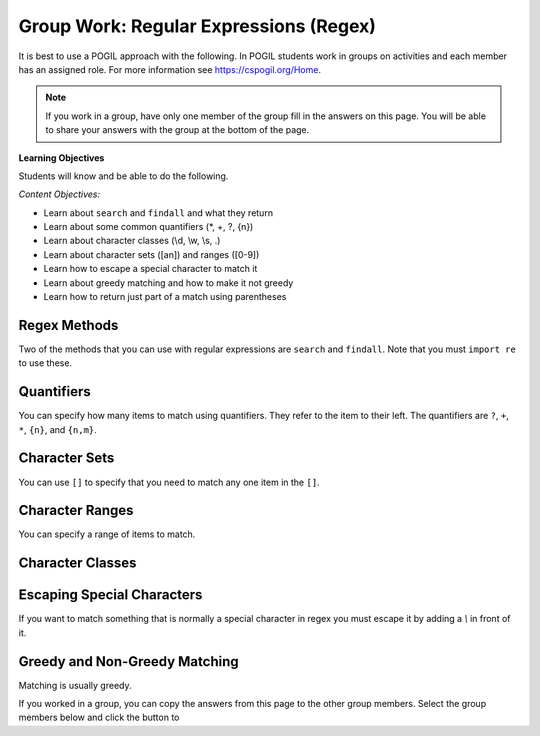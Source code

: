 Group Work: Regular Expressions (Regex)
----------------------------------------

It is best to use a POGIL approach with the following. In POGIL students work
in groups on activities and each member has an assigned role.  For more information see `https://cspogil.org/Home <https://cspogil.org/Home>`_.

.. note::

   If you work in a group, have only one member of the group fill in the answers on this page.  You will be able to share your answers with the group at the bottom of the page.

**Learning Objectives**

Students will know and be able to do the following.

*Content Objectives:*

* Learn about ``search`` and ``findall`` and what they return
* Learn about some common quantifiers (\*, +, ?, {n})
* Learn about character classes (\\d, \\w, \\s, .)
* Learn about character sets ([an]) and ranges ([0-9])
* Learn how to escape a special character to match it
* Learn about greedy matching and how to make it not greedy
* Learn how to return just part of a match using parentheses

Regex Methods
====================================

Two of the methods that you can use with regular expressions are ``search`` and
``findall``.  Note that you must ``import re`` to use these.

.. activecode:: regex_methods_ex
    :caption: Regular expression methods

    Run the code below to see what it prints.
    ~~~~
    import re
    str = "The rain in Spain"

    # try the search method
    x = re.search("ai", str)
    print(x)

    # show what happens if you check the result
    if x:
       print(True)
    else:
       print(False)

    # try the search method again
    x = re.search("blue", str)

    # show what happens if you check the result
    print(x)
    if x:
       print(True)
    else:
       print(False)

    # try the findall method
    y = re.findall("ai", str)
    print(y)
    y = re.findall("blue", str)
    print(y)

.. fillintheblank:: regex_findall_return_type_fitb
    :practice: T

    What type of thing does ``findall`` return?

    - :list: The findall method returns a list of items that matched
      :.*: What type of thing was last printed?

.. fillintheblank:: regex_search_not_found_return_fitb
    :practice: T

    What does ``search`` return if no match is found?

    - :None: The search method returns None if no match was found
      :none: Remember that this keyword starts with a capital letter
      :.*: What was the second thing printed?

.. fillintheblank:: regex_search_fitb
    :practice: T

    Which method returns information about the first match as an object?

    - :search: The search method returns a MatchObject
      :.*: Look at the code above.

Quantifiers
============================

You can specify how many items to match using quantifiers. They refer to the
item to their left. The quantifiers are ``?``, ``+``, ``*``, ``{n}``, and ``{n,m}``.

.. activecode:: regex_match_chars_ex_v2
    :caption: Matching characters

    Run the code below to see what it prints.
    ~~~~
    import re

    str1 = "ab abc abcc abcccc abbccc aabbcc"
    res1 = re.findall("abc+", str1)
    print(res1)

    str2 = "color colour colouur"
    res2 = re.findall("colou?r", str2)
    print(res2)

    str3 = "b bo boo booo booooo"
    res3 = re.findall("bo*", str3)
    print(res3)

    str4 = "ab abc abcc abcccc abbccc aabbcc"
    res4 = re.findall("abc{2}", str4)
    print(res4)

    str5 = "ab abc abcc abcccc abbccc aabbcc"
    res5 = re.findall("abc{1,3}", str5)
    print(res5)

.. mchoice:: regex_quant_2_mc
    :practice: T
    :answer_a: 0 to many
    :answer_b: 0 to 2
    :answer_c: exactly 2
    :answer_d: 2 or more
    :correct: d
    :feedback_a: No, this would be 'c*'
    :feedback_b: No, this would be just 'c'
    :feedback_c: No, it will match strings that have more than 2 c's in a row.
    :feedback_d: This will match 2 c's but there can be more in the string.

    How many c's must there be in a row for c{2} to match at least part of the string?

.. fillintheblank:: regex_digit_fitb
    :practice: T

    What characters are used to match a digit?

    - :\\d: The backslash d is used to match any digit
      :d: You are missing something before the d
      :.*: Run the code above

.. dragndrop:: regex_quant_v2_dnd
    :practice: T
    :feedback: Look at the code above.
    :match_1: ?|||Zero to one
    :match_2: *|||Zero to many
    :match_3: +|||One to many
    :match_4: {2}|||Two
    :match_5: {1,3}|||One, two, or three

    Drag each symbol to the number of items it matches.

Character Sets
==================

You can use ``[]`` to specify that you need to match any one item in the ``[]``.

.. activecode:: regex_char_sets
    :caption: Matching character sets

    Run the code below to see what it prints.
    ~~~~
    import re

    str1 = "ben bean been ban bottom"
    res1 = re.findall("b[ea]n", str1)
    print(res1)

.. mchoice:: regex_char_sets_meaning
   :answer_a: Match either an 'e' or 'a' one time
   :answer_b: Match 'ae' one time
   :answer_c: Match either an 'e' or 'a' one to many times
   :answer_d: Match 'ae' one to many times
   :correct: a
   :feedback_a: It will match one of the items listed in []
   :feedback_b: It will match one of the items listed in []
   :feedback_c: This would be true if it was [ae]+
   :feedback_d: This would be true if it was (ae)+

   What does ``[ea]`` mean?


Character Ranges
===================

You can specify a range of items to match.

.. activecode:: regex_char_ranges-digits
    :caption: Matching character sets

    Run the code below to see what it prints.
    ~~~~
    import re

    str1 = "832 3928.23 382.28378 5 92,000 32-928 +32 -32"
    res1 = re.findall("[0-9.]+", str1)
    print(res1)


.. mchoice:: regex_char_range_digits
   :answer_a: Match any digit or period one or more times
   :answer_b: Match any digit or anything that isn't a new line one or more times
   :answer_c: Match any digit or period zero to many times
   :answer_d: Match any digit or anything that isn't a new line zero to many times
   :correct: d
   :feedback_a: Items in the [] match themselves and are not treated as special characters other than '-'
   :feedback_b: The period in a [] just means match a period
   :feedback_c: The + outside of the [] means match one or more
   :feedback_d: The period in a [] just means match a period and the + means match one or more times

   What does ``[0-9.]+`` mean?


Character Classes
============================

.. activecode:: regex_char_classes_v2
    :caption: Matching character classes

    Run the code below to see what it prints.
    ~~~~
    import re

    str1 = "mat met m3t m!t m t mitten"
    res1 = re.findall("m.t", str1)
    print(res1)

    str2 = "barbarer5@umich.edu uche@umich.edu lucy@umich.edu"
    res2 = re.findall("\w+@\w+", str2)
    print(res2)

    str3 = "mat met m3t m!t mitten"
    res3 = re.findall("\sm.t\s", str3)
    print(res3)

    str4 = "0013 23 093 000029 320 888"
    res4 = re.findall("0*\d\d", str4)
    print(res4)



.. dragndrop:: regex_char_classes_dnd
    :practice: T
    :feedback: Look at the code above.
    :match_1: .|||Any single character other than a newline
    :match_2: \d|||A digit (0-9)
    :match_3: \w|||A word character which is alphanumeric plus underscore
    :match_4: \s|||A whitespace character (including space, tab, and newline)

    Drag each item to what it matches


.. activecode:: regex_char_classes_uppercase
    :caption: Matching character classes

    Run the code below to see what it prints.
    ~~~~
    import re

    str1 = 'From: stephen.marquard@uct.ac.za Sat Jan walk@12  5 09:14:16 2008'
    res1 = re.findall('\S+@\S+', str1)
    print(res1)

    str2 = "What?  Come here, 24601!"
    res2 = re.findall("\W+", str2)
    print(res2)

    res3 = re.findall("\D+", str2)
    print(res3)


.. dragndrop:: regex_char_classes2_dnd
    :practice: T
    :feedback: Look at the code above.
    :match_1: \W|||Any non-word character (not alphanumeric or underscore)
    :match_2: \S|||Any non-whitespace character (not space, tab, or newline)
    :match_3: \D|||Any non-digit character (not 0-9).

    Drag each item to what it matches


Escaping Special Characters
===============================

If you want to match something that is normally a special character in regex
you must escape it by adding a `\\` in front of it.

.. activecode:: regex_escape_char
    :caption: Matching special characters

    Run the code below to see what it prints.
    ~~~~
    import re

    str1 = "me. you? us. them. when!"
    res1 = re.findall("\w+\.", str1)
    print(res1)

    res2 = re.findall("\w+\?", str1)
    print(res2)

    str3 = "a + b and c + d"
    res3 = re.findall("\w \+ \w", str3)
    print(res3)


.. mchoice:: regex_num_matches_escape_v2_mc
    :practice: T
    :answer_a: 1
    :answer_b: 2
    :answer_c: 3
    :answer_d: 4
    :correct: c
    :feedback_a: It will match three digits followed by a period and then 2 digits
    :feedback_b: It will match three digits followed by a period and then 2 digits
    :feedback_c: It will match three digits followed by a period and then 2 digits
    :feedback_d: It will match three digits followed by a period and then 2 digits

    How many items will be in the list that the following code prints?

    .. code-block::

        import re
        str = "302.33 64.52 204.24 532.2 1.23 323.320"
        res = re.findall("\d{3}\.\d{2}",str)
        print(res)


Greedy and Non-Greedy Matching
===============================

Matching is usually greedy.

.. activecode:: regex_greedy_vs_not
    :caption: Greedy and not matching examples

    Run the code below to see what it prints.
    ~~~~
    import re

    str1 = 'From: Using the : character'
    res1 = re.findall('F.+:', str1)
    print(res1)

    res2 = re.findall('F.+?:', str1)
    print(res2)


.. fillintheblank:: regex_not_greedy_char
    :practice: T

    What character can you add after a quantifier like '+' or '*' to make it not greedy?

    - :\?: Adding the ? will make it not greedy
      :.*: Look at the code above.

If you worked in a group, you can copy the answers from this page to the other group members.  Select the group members below and click the button to

.. groupsub:: regex_groupsub
   :limit: 3
